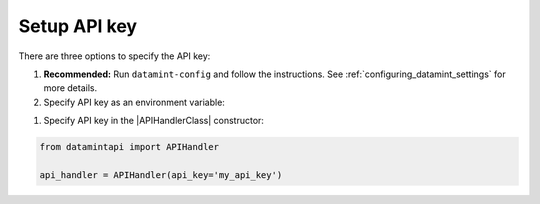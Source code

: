 .. _setup_api_key:

Setup API key
=============

There are three options to specify the API key:

1. **Recommended:** Run ``datamint-config`` and follow the instructions. See :ref:`configuring_datamint_settings` for more details.
2. Specify API key as an environment variable:

.. tabs:: 

    .. code-tab:: bash

        export DATAMINT_API_KEY="my_api_key"
        python my_script.py

    .. code-tab:: python

        os.environ["DATAMINT_API_KEY"] = "my_api_key"
    
1. Specify API key in the |APIHandlerClass| constructor:

.. code-block:: python

   from datamintapi import APIHandler

   api_handler = APIHandler(api_key='my_api_key')
